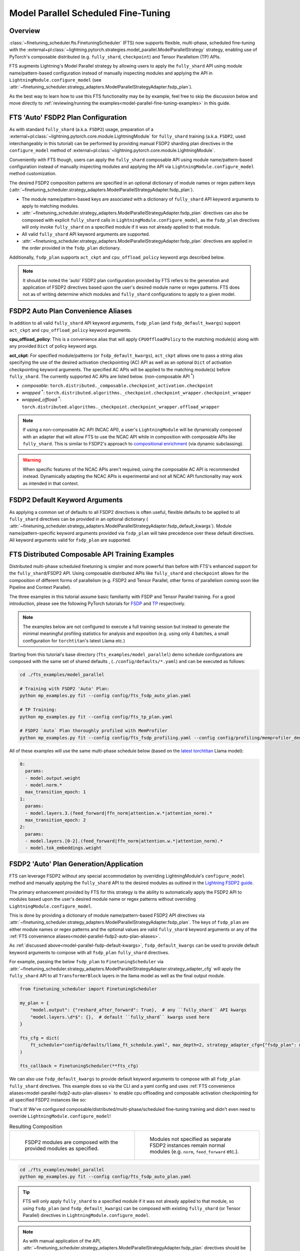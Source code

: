 ####################################
Model Parallel Scheduled Fine-Tuning
####################################

Overview
********

:class:`~finetuning_scheduler.fts.FinetuningScheduler` (FTS) now supports flexible, multi-phase, scheduled fine-tuning
with the :external+pl:class:`~lightning.pytorch.strategies.model_parallel.ModelParallelStrategy` strategy, enabling use
of PyTorch's composable distributed (e.g. ``fully_shard``, ``checkpoint``) and Tensor Parallelism (TP) APIs.

FTS augments Lightning's Model Parallel strategy by allowing users to apply the ``fully_shard`` API using module
name/pattern-based configuration instead of manually inspecting modules and applying the API in
``LightningModule.configure_model`` (see
:attr:`~finetuning_scheduler.strategy_adapters.ModelParallelStrategyAdapter.fsdp_plan`).

As the best way to learn how to use this FTS functionality may be by example, feel free to skip the discussion below
and move directly to :ref:`reviewing/running the examples<model-parallel-fine-tuning-examples>` in this guide.


FTS 'Auto' FSDP2 Plan Configuration
***********************************

As with standard ``fully_shard`` (a.k.a. ``FSDP2``) usage, preparation of a
:external+pl:class:`~lightning.pytorch.core.module.LightningModule` for ``fully_shard`` training (a.k.a. ``FSDP2``, used
interchangeably in this tutorial) can be performed by providing manual FSDP2 sharding plan directives in the
``configure_model`` method of :external+pl:class:`~lightning.pytorch.core.module.LightningModule`.

Conveniently with FTS though, users can apply the ``fully_shard`` composable API using module name/pattern-based
configuration instead of manually inspecting modules and applying the API via ``LightningModule.configure_model`` method
customization.

The desired FSDP2 composition patterns are specified in an optional dictionary of module names or regex pattern keys
(:attr:`~finetuning_scheduler.strategy_adapters.ModelParallelStrategyAdapter.fsdp_plan`).

- The module name/pattern-based keys are associated with a dictionary of ``fully_shard`` API keyword arguments to apply
  to matching modules.
- :attr:`~finetuning_scheduler.strategy_adapters.ModelParallelStrategyAdapter.fsdp_plan` directives can also be composed
  with explicit ``fully_shard`` calls in ``LightningModule.configure_model``, as the ``fsdp_plan`` directives will only
  invoke ``fully_shard`` on a specified module if it was not already applied to that module.
- All valid ``fully_shard`` API keyword arguments are supported.
- :attr:`~finetuning_scheduler.strategy_adapters.ModelParallelStrategyAdapter.fsdp_plan` directives are applied in the
  order provided in the ``fsdp_plan`` dictionary.

Additionally, ``fsdp_plan`` supports ``act_ckpt`` and ``cpu_offload_policy`` keyword args described below.

.. note::
    It should be noted the 'auto' FSDP2 plan configuration provided by FTS refers to the generation and application of
    FSDP2 directives based upon the user's desired module name or regex patterns. FTS does not as of writing determine
    which modules and ``fully_shard`` configurations to apply to a given model.

.. _model-parallel-fsdp2-auto-plan-aliases:

FSDP2 Auto Plan Convenience Aliases
***********************************

In addition to all valid ``fully_shard`` API keyword arguments, ``fsdp_plan`` (and ``fsdp_default_kwargs``) support
``act_ckpt`` and ``cpu_offload_policy`` keyword arguments.

**cpu_offload_policy**: This is a convenience alias that will apply ``CPUOffloadPolicy`` to the matching module(s) along
with any provided ``Dict`` of policy keyword args.

**act_ckpt**: For specified module/patterns (or ``fsdp_default_kwargs``), ``act_ckpt`` allows one to pass a string alias
specifying the use of the desired activation checkpointing (AC) API as well as an optional ``Dict`` of activation
checkpointing keyword arguments. The specified AC APIs will be applied to the matching module(s) before ``fully_shard``.
The currently supported AC APIs are listed below. (non-composable API :sup:`*`)

.. _model-parallel-supported-ac-apis:

- *composable*: ``torch.distributed._composable.checkpoint_activation.checkpoint``
- *wrapped* :sup:`*`: ``torch.distributed.algorithms._checkpoint.checkpoint_wrapper.checkpoint_wrapper``
- *wrapped_offload* :sup:`*`: ``torch.distributed.algorithms._checkpoint.checkpoint_wrapper.offload_wrapper``

.. note::

  If using a non-composable AC API (NCAC API), a user's ``LightningModule`` will be dynamically composed with an
  adapter that will allow FTS to use the NCAC API while in composition with composable APIs like ``fully_shard``.
  This is similar to FSDP2's approach to `compositional enrichment <https://bit.ly/fsdp2_dynamic_subclass>`_
  (via dynamic subclassing).

  .. raw:: html

    <figure class="align-right" id="id3" style="position: relative; left: 55%;">
      <img alt="FSDP2 and FTS dynamic subclasses, NCAC adapted user module"
           src="../_static/images/fts/ncac_wrapped_first_tblock.png" style="width: 40%;">
      <figcaption>
        <p>
          <div class="caption-text" style="width: 40%;">FSDP2 and FTS dynamic subclasses, NCAC adapted user module</div>
        </p>
      </figcaption>
    </figure>

.. warning::

    When specific features of the NCAC APIs aren't required, using the composable AC API is recommended instead.
    Dynamically adapting the NCAC APIs is experimental and not all NCAC API functionality may work as intended in that
    context.


.. _model-parallel-fsdp-default-kwargs:

FSDP2 Default Keyword Arguments
*******************************

As applying a common set of defaults to all FSDP2 directives is often useful, flexible
defaults to be applied to all ``fully_shard`` directives can be provided in an optional dictionary (
:attr:`~finetuning_scheduler.strategy_adapters.ModelParallelStrategyAdapter.fsdp_default_kwargs`). Module
name/pattern-specific keyword arguments provided via ``fsdp_plan`` will take precedence over these default
directives. All keyword arguments valid for ``fsdp_plan`` are supported.


.. _model-parallel-fine-tuning-examples:

FTS Distributed Composable API Training Examples
************************************************

Distributed multi-phase scheduled finetuning is simpler and more powerful than before with FTS's enhanced support for
the ``fully_shard``/FSDP2 API. Using composable distributed APIs like ``fully_shard`` and ``checkpoint`` allows for the
composition of different forms of parallelism (e.g. FSDP2 and Tensor Parallel, other forms of parallelism coming soon
like Pipeline and Context Parallel).

The three examples in this tutorial assume basic familiarity with FSDP and Tensor Parallel training. For a good
introduction, please see the following PyTorch tutorials for
`FSDP <https://pytorch.org/tutorials/intermediate/FSDP_tutorial.html>`_  and
`TP  <https://pytorch.org/tutorials/intermediate/TP_tutorial.html>`_ respectively.

.. note::

    The examples below are not configured to execute a full training session but instead to generate the minimal
    meaningful profiling statistics for analysis and exposition (e.g. using only 4 batches, a small configuration for
    ``torchtitan``'s latest Llama etc.)

Starting from this tutorial's base directory (``fts_examples/model_parallel``) demo schedule configurations are composed
with the same set of shared defaults , (``./config/defaults/*.yaml``) and can be executed as follows:

.. code-block:: bash

    cd ./fts_examples/model_parallel

    # Training with FSDP2 'Auto' Plan:
    python mp_examples.py fit --config config/fts_fsdp_auto_plan.yaml

    # TP Training:
    python mp_examples.py fit --config config/fts_tp_plan.yaml

    # FSDP2 `Auto` Plan thoroughly profiled with MemProfiler
    python mp_examples.py fit --config config/fts_fsdp_profiling.yaml --config config/profiling/memprofiler_demo.yaml

All of these examples will use the same multi-phase schedule below (based on the
`latest torchtitan <https://bit.ly/torchtitan_llama_d2a4904>`_ Llama model):

.. code-block:: yaml

  0:
    params:
    - model.output.weight
    - model.norm.*
    max_transition_epoch: 1
  1:
    params:
    - model.layers.3.(feed_forward|ffn_norm|attention.w.*|attention_norm).*
    max_transition_epoch: 2
  2:
    params:
    - model.layers.[0-2].(feed_forward|ffn_norm|attention.w.*|attention_norm).*
    - model.tok_embeddings.weight

.. _model-parallel-fsdp2-auto-plan:

FSDP2 'Auto' Plan Generation/Application
****************************************

FTS can leverage FSDP2 without any special accommodation by overriding LightningModule's ``configure_model`` method
and manually applying the ``fully_shard`` API to the desired modules as outlined in the
`Lightning FSDP2 guide <https://lightning.ai/docs/pytorch/stable/advanced/model_parallel/tp_fsdp.html>`_.

The primary enhancement provided by FTS for this strategy is the ability to automatically apply the FSDP2 API to
modules based upon the user's desired module name or regex patterns without overriding
``LightningModule.configure_model``.

This is done by providing a dictionary of module name/pattern-based FSDP2 API directives via
:attr:`~finetuning_scheduler.strategy_adapters.ModelParallelStrategyAdapter.fsdp_plan`. The keys of
``fsdp_plan`` are either module names or regex patterns and the optional values are valid ``fully_shard`` keyword
arguments or any of the :ref:`FTS convenience aliases<model-parallel-fsdp2-auto-plan-aliases>`.

As :ref:`discussed above<model-parallel-fsdp-default-kwargs>`, ``fsdp_default_kwargs`` can be used to provide default
keyword arguments to compose with all ``fsdp_plan`` ``fully_shard`` directives.

For example, passing the below ``fsdp_plan`` to ``FinetuningScheduler`` via
:attr:`~finetuning_scheduler.strategy_adapters.ModelParallelStrategyAdapter.strategy_adapter_cfg` will apply the
``fully_shard`` API to all ``TransformerBlock`` layers in the llama model as well as the final output module.

.. code-block:: python

    from finetuning_scheduler import FinetuningScheduler

    my_plan = {
        "model.output": {"reshard_after_forward": True},  # any ``fully_shard`` API kwargs
        "model.layers.\d*$": {},  # default ``fully_shard`` kwargs used here
    }

    fts_cfg = dict(
        ft_schedule="config/defaults/llama_ft_schedule.yaml", max_depth=2, strategy_adapter_cfg={"fsdp_plan": my_plan}
    )

    fts_callback = FinetuningScheduler(**fts_cfg)

We can also use ``fsdp_default_kwargs`` to provide default keyword arguments to compose with all ``fsdp_plan``
``fully_shard`` directives. This example does so via the CLI and a yaml config and uses
:ref:`FTS convenience aliases<model-parallel-fsdp2-auto-plan-aliases>` to enable cpu offloading and composable
activation checkpointing for all specified FSDP2 instances like so:

.. code-block:: yaml
  :emphasize-lines: 3-5

    strategy_adapter_cfg:
    fsdp_default_kwargs:
        reshard_after_forward: True  # default value of a normal ``fully_shard`` kwarg
        act_ckpt: ['composable']  # use composable AC with default kwargs
        cpu_offload_policy: {}  # apply default cpu offload policy
    fsdp_plan: {'model.output': {}, 'model.layers.\d*$': {}}

That's it! We've configured composable/distributed/multi-phase/scheduled fine-tuning training and didn't even need to
override ``LightningModule.configure_model``!

.. list-table:: Resulting Composition
   :widths: 50 50
   :header-rows: 0

   *  -
       .. figure:: ../_static/images/fts/pl_module_first_outer_tformer_noac.png
          :alt: FSDP2 modules are composed with the provided modules as specified.

          FSDP2 modules are composed with the provided modules as specified.
      -
       .. figure:: ../_static/images/fts/last_tblock_output_noac.png
          :alt: Modules not specified as separate FSDP2 instances remain normal modules.

          Modules not specified as separate FSDP2 instances remain normal modules (e.g. ``norm``, ``feed_forward`` etc.).


.. code-block:: bash

    cd ./fts_examples/model_parallel
    python mp_examples.py fit --config config/fts_fsdp_auto_plan.yaml

.. tip::

    FTS will only apply ``fully_shard`` to a specified module if it was not already applied to that module, so using
    ``fsdp_plan`` (and ``fsdp_default_kwargs``) can be composed with existing ``fully_shard`` (or Tensor Parallel)
    directives in ``LightningModule.configure_model``.

.. note::

    As with manual application of the API,
    :attr:`~finetuning_scheduler.strategy_adapters.ModelParallelStrategyAdapter.fsdp_plan` directives should be
    applied bottom-up. For instance, one should compose ``self.model.layer`` before ``self.model``, e.g.
    ``fsdp_plan: {'model.layer': {}, 'model': {}}``


.. tip::

    At time of writing, some optimizer operations do not support parameter groups with mixed DTensor/Non-DTensor
    (usually ``torch.Tensor``) parameters.

    .. raw:: html

        <img alt="FSDP2 and FTS dynamic subclasses, NCAC adapted user module"
            src="../_static/images/fts/example_mixed_pg_feedback.png" style="width: 90%; position: relative; left: 5%;">

    FTS will inspect the provided fine-tuning schedule and FSDP plan for this condition and if it is detected provide
    the user ``INFO``-level feedback like the above.

In the next section, we'll cover Tensor Parallel (TP) training with FTS.

.. _model-parallel-tp-plan:

FTS TP Plan
***********

FTS works with Tensor Parallel (TP) training without any special accommodation by overriding LightningModule's
``configure_model`` method and manually applying the relevant parallelism plan. Unlike the enhanced FSDP2 API, the
current version of FTS does not provide any auto-configuration enhancements for Tensor Parallel. For more on
constructing TP plans, see this
`Lightning TP guide <https://lightning.ai/docs/pytorch/stable/advanced/model_parallel/tp.html>`_.

As you can observe in (``./mp_examples.py``) our TP plan in this example is applied as usual by overriding
``LightningModule.configure_model`` like so:

.. code-block:: python

    def configure_model(self):

        if self.device_mesh["tensor_parallel"].size() > 1:
            # User-defined function that applies a given TP plan if desired
            apply_tp_plan(self.model, device_mesh=self.device_mesh, loss_parallel=self.hparams.exp_cfg.loss_parallel)

.. note::

    FTS FSDP2 auto plan (and/or manual FSDP2 directives in ``LightningModule.configure_model``) can also be composed with
    TP plan directives in ``LightningModule.configure_model`` for 2D parallelism similar
    `to this example <https://lightning.ai/docs/pytorch/stable/advanced/model_parallel/tp_fsdp.html>`_. Any specified
    TP plan directives will be applied before subsequent FSDP2 directives.

.. code-block:: bash

    cd ./fts_examples/model_parallel
    python mp_examples.py fit --config config/fts_tp_plan.yaml
